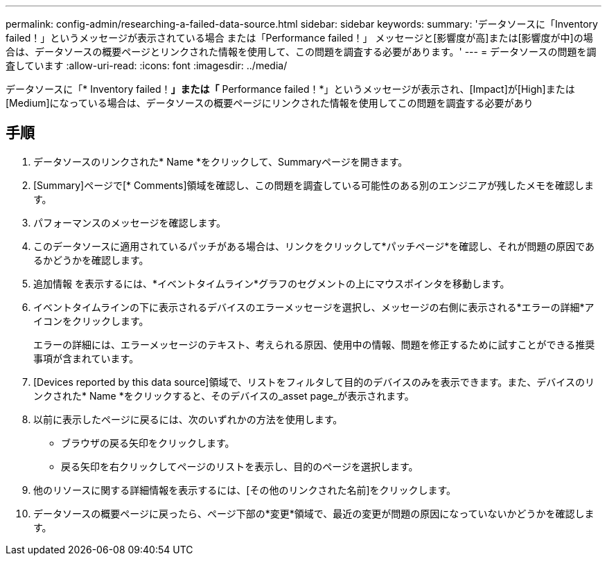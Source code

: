 ---
permalink: config-admin/researching-a-failed-data-source.html 
sidebar: sidebar 
keywords:  
summary: 'データソースに「Inventory failed！」というメッセージが表示されている場合 または「Performance failed！」 メッセージと[影響度が高]または[影響度が中]の場合は、データソースの概要ページとリンクされた情報を使用して、この問題を調査する必要があります。' 
---
= データソースの問題を調査しています
:allow-uri-read: 
:icons: font
:imagesdir: ../media/


[role="lead"]
データソースに「* Inventory failed！*」または「* Performance failed！*」というメッセージが表示され、[Impact]が[High]または[Medium]になっている場合は、データソースの概要ページにリンクされた情報を使用してこの問題を調査する必要があり



== 手順

. データソースのリンクされた* Name *をクリックして、Summaryページを開きます。
. [Summary]ページで[* Comments]領域を確認し、この問題を調査している可能性のある別のエンジニアが残したメモを確認します。
. パフォーマンスのメッセージを確認します。
. このデータソースに適用されているパッチがある場合は、リンクをクリックして*パッチページ*を確認し、それが問題の原因であるかどうかを確認します。
. 追加情報 を表示するには、*イベントタイムライン*グラフのセグメントの上にマウスポインタを移動します。
. イベントタイムラインの下に表示されるデバイスのエラーメッセージを選択し、メッセージの右側に表示される*エラーの詳細*アイコンをクリックします。
+
エラーの詳細には、エラーメッセージのテキスト、考えられる原因、使用中の情報、問題を修正するために試すことができる推奨事項が含まれています。

. [Devices reported by this data source]領域で、リストをフィルタして目的のデバイスのみを表示できます。また、デバイスのリンクされた* Name *をクリックすると、そのデバイスの_asset page_が表示されます。
. 以前に表示したページに戻るには、次のいずれかの方法を使用します。
+
** ブラウザの戻る矢印をクリックします。
** 戻る矢印を右クリックしてページのリストを表示し、目的のページを選択します。


. 他のリソースに関する詳細情報を表示するには、[その他のリンクされた名前]をクリックします。
. データソースの概要ページに戻ったら、ページ下部の*変更*領域で、最近の変更が問題の原因になっていないかどうかを確認します。

